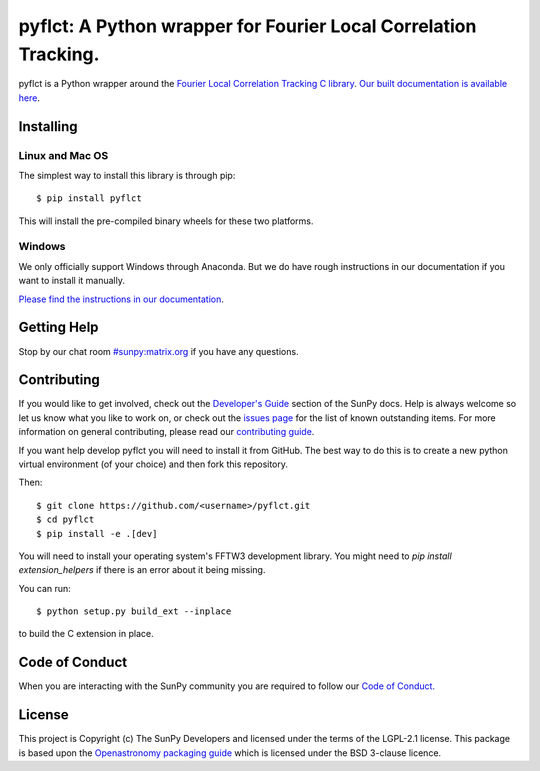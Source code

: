****************************************************************
pyflct: A Python wrapper for Fourier Local Correlation Tracking.
****************************************************************

.. image:: http://img.shields.io/badge/powered%20by-SunPy-orange.svg?style=flat
    :target: http://www.sunpy.org
    :alt: Powered by SunPy Badge

pyflct is a Python wrapper around the `Fourier Local Correlation Tracking C library <http://cgem.ssl.berkeley.edu/cgi-bin/cgem/FLCT/home>`__.
`Our built documentation is available here <https://pyflct.readthedocs.io/en/latest/>`__.

Installing
==========

Linux and Mac OS
----------------

The simplest way to install this library is through pip::

    $ pip install pyflct

This will install the pre-compiled binary wheels for these two platforms.

Windows
-------

We only officially support Windows through Anaconda.
But we do have rough instructions in our documentation if you want to install it manually.

`Please find the instructions in our documentation <https://pyflct.readthedocs.io/en/latest/install.html>`__.

Getting Help
============

Stop by our chat room `#sunpy:matrix.org`_ if you have any questions.

Contributing
============

If you would like to get involved, check out the `Developer's Guide`_ section of the SunPy docs.
Help is always welcome so let us know what you like to work on, or check out the `issues page`_ for the list of known outstanding items.
For more information on general contributing, please read our `contributing guide`_.

If you want help develop pyflct you will need to install it from GitHub.
The best way to do this is to create a new python virtual environment (of your choice) and then fork this repository.

Then::

    $ git clone https://github.com/<username>/pyflct.git
    $ cd pyflct
    $ pip install -e .[dev]

You will need to install your operating system's FFTW3 development library.
You might need to `pip install extension_helpers` if there is an error about it being missing.

You can run::

    $ python setup.py build_ext --inplace

to build the C extension in place.

Code of Conduct
===============

When you are interacting with the SunPy community you are required to follow our `Code of Conduct.`_

License
=======

This project is Copyright (c) The SunPy Developers and licensed under the terms of the LGPL-2.1 license.
This package is based upon the `Openastronomy packaging guide <https://github.com/OpenAstronomy/packaging-guide>`__ which is licensed under the BSD 3-clause licence.

.. _`Developer's Guide`: https://docs.sunpy.org/en/latest/dev_guide/index.html
.. _`#sunpy:matrix.org`: https://riot.im/app/#/room/#sunpy:matrix.org
.. _issues page: https://github.com/sunpy/pyflct/issues
.. _contributing guide: https://docs.sunpy.org/en/latest/dev_guide/newcomers.html#newcomers
.. _Code of Conduct.: https://docs.sunpy.org/en/stable/coc.html
